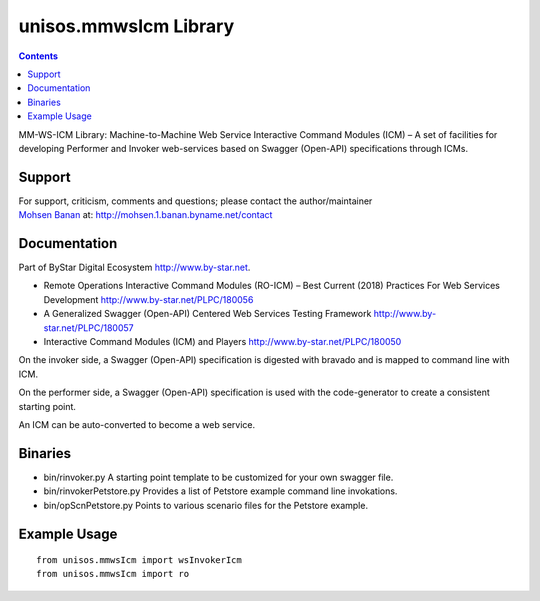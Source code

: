 ======================
unisos.mmwsIcm Library
======================

.. contents::
   :depth: 3
..

MM-WS-ICM Library: Machine-to-Machine Web Service Interactive Command
Modules (ICM) – A set of facilities for developing Performer and Invoker
web-services based on Swagger (Open-API) specifications through ICMs.

Support
=======

| For support, criticism, comments and questions; please contact the
  author/maintainer
| `Mohsen Banan <http://mohsen.1.banan.byname.net>`__ at:
  http://mohsen.1.banan.byname.net/contact

Documentation
=============

Part of ByStar Digital Ecosystem http://www.by-star.net.

-  Remote Operations Interactive Command Modules (RO-ICM) – Best Current
   (2018) Practices For Web Services Development
   http://www.by-star.net/PLPC/180056

-  A Generalized Swagger (Open-API) Centered Web Services Testing
   Framework http://www.by-star.net/PLPC/180057

-  Interactive Command Modules (ICM) and Players
   http://www.by-star.net/PLPC/180050

On the invoker side, a Swagger (Open-API) specification is digested with
bravado and is mapped to command line with ICM.

On the performer side, a Swagger (Open-API) specification is used with
the code-generator to create a consistent starting point.

An ICM can be auto-converted to become a web service.

Binaries
========

-  bin/rinvoker.py A starting point template to be customized for your
   own swagger file.

-  bin/rinvokerPetstore.py Provides a list of Petstore example command
   line invokations.

-  bin/opScnPetstore.py Points to various scenario files for the
   Petstore example.

Example Usage
=============

::

    from unisos.mmwsIcm import wsInvokerIcm
    from unisos.mmwsIcm import ro
